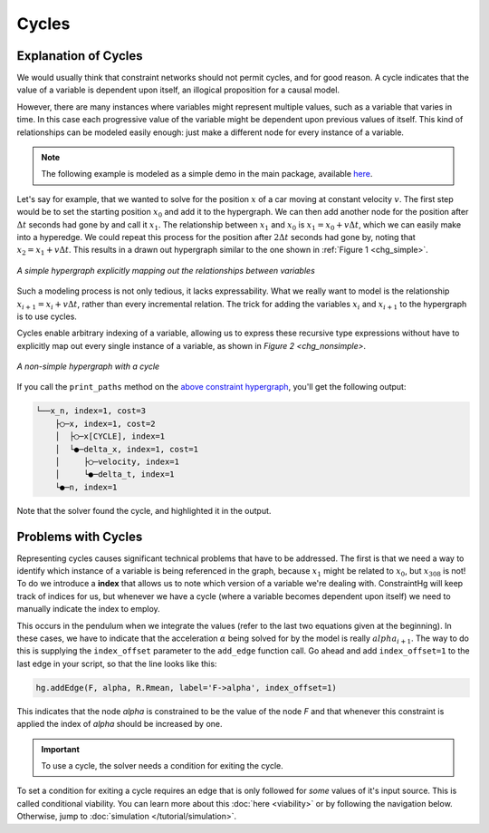 Cycles
======

Explanation of Cycles
----------------------

We would usually think that constraint networks should not permit cycles, and for good reason. A cycle indicates that the value of a variable is dependent upon itself, an illogical proposition for a causal model.

However, there are many instances where variables might represent multiple values, such as a variable that varies in time. In this case each progressive value of the variable might be dependent upon previous values of itself. This kind of relationships can be modeled easily enough: just make a different node for every instance of a variable.

.. note:: The following example is modeled as a simple demo in the main package, available `here <https://github.com/jmorris335/ConstraintHg/blob/main/demos/demo_linear_motion.py>`_.

Let's say for example, that we wanted to solve for the position :math:`x` of a car moving at constant velocity :math:`v`. The first step would be to set the starting position :math:`x_0` and add it to the hypergraph. We can then add another node for the position after :math:`\Delta{}t` seconds had gone by and call it :math:`x_1`. The relationship between :math:`x_1` and :math:`x_0` is :math:`x_1 = x_0 + v\Delta{}t`, which we can easily make into a hyperedge. We could repeat this process for the position after :math:`2\Delta{}t` seconds had gone by, noting that :math:`x_2 = x_1 + v\Delta{}t`. This results in a drawn out hypergraph similar to the one shown in :ref:`Figure 1 <chg_simple>`.

.. figure:: https://github.com/user-attachments/assets/d42a03a5-9fd8-4e62-81bd-92a99c94b77e
    :alt: Simple CHG
    :width: 681px
    :align: center
    :name: chg_simple

    *A simple hypergraph explicitly mapping out the relationships between variables*

Such a modeling process is not only tedious, it lacks expressability. What we really want to model is the relationship :math:`x_{i+1} = x_i + v\Delta{}t`, rather than every incremental relation. The trick for adding the variables :math:`x_i` and :math:`x_{i+1}` to the hypergraph is to use cycles.

Cycles enable arbitrary indexing of a variable, allowing us to express these recursive type expressions without have to explicitly map out every single instance of a variable, as shown in `Figure 2 <chg_nonsimple>`.

.. figure:: https://github.com/user-attachments/assets/cb8387cc-e005-4ed9-9247-2599f76f323b
    :alt: Non-simple CHG with a cycle
    :width: 681px
    :align: center
    :name: chg_nonsimple
    
    *A non-simple hypergraph with a cycle*

If you call the ``print_paths`` method on the `above constraint hypergraph <https://github.com/jmorris335/ConstraintHg/blob/main/demos/demo_linear_motion.py>`_, you'll get the following output:

.. code-block::

    └──x_n, index=1, cost=3
        ├◯─x, index=1, cost=2
        │  ├◯─x[CYCLE], index=1
        │  └●─delta_x, index=1, cost=1
        │     ├◯─velocity, index=1
        │     └●─delta_t, index=1
        └●─n, index=1

Note that the solver found the cycle, and highlighted it in the output.

Problems with Cycles
--------------------

Representing cycles causes significant technical problems that have to be addressed. The first is that we need a way to identify which instance of a variable is being referenced in the graph, because :math:`x_1` might be related to :math:`x_0`, but :math:`x_{308}` is not! To do we introduce a **index** that allows us to note which version of a variable we're dealing with. ConstraintHg will keep track of indices for us, but whenever we have a cycle (where a variable becomes dependent upon itself) we need to manually indicate the index to employ.

This occurs in the pendulum when we integrate the values (refer to the last two equations given at the beginning). In these cases, we have to indicate that the acceleration :math:`\alpha` being solved for by the model is really :math:`alpha_{i+1}`. The way to do this is supplying the ``index_offset`` parameter to the ``add_edge`` function call. Go ahead and add ``index_offset=1`` to the last edge in your script, so that the line looks like this:

.. code-block:: python

    hg.addEdge(F, alpha, R.Rmean, label='F->alpha', index_offset=1)

This indicates that the node `alpha` is constrained to be the value of the node `F` and that whenever this constraint is applied the index of `alpha` should be increased by one.

.. important:: To use a cycle, the solver needs a condition for exiting the cycle.

To set a condition for exiting a cycle requires an edge that is only followed for *some* values of it's input source. This is called conditional viability. You can learn more about this :doc:`here <viability>` or by following the navigation below. Otherwise, jump to :doc:`simulation </tutorial/simulation>`.